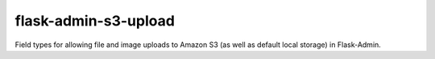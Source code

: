 flask-admin-s3-upload
=====================

Field types for allowing file and image uploads to Amazon S3 (as well as default local storage) in Flask-Admin.



